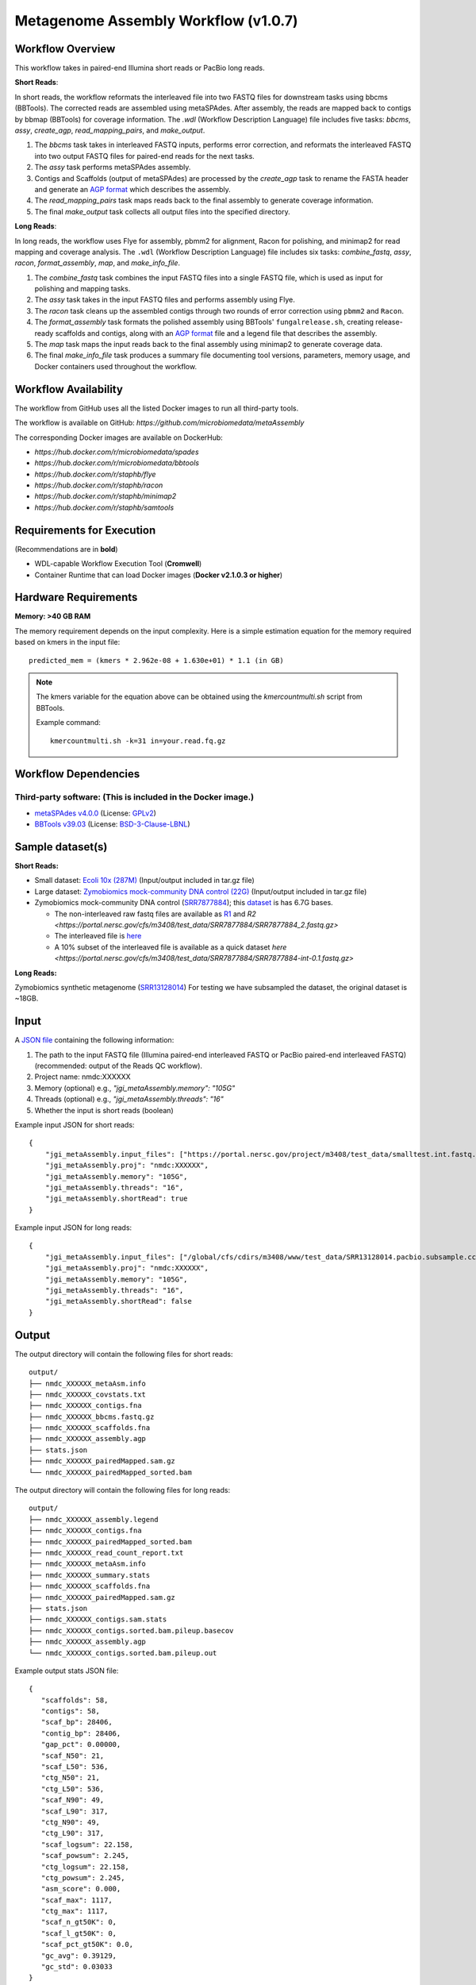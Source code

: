 Metagenome Assembly Workflow (v1.0.7)
=====================================

.. image:: workflow_assembly.png
   :scale: 60%
   :alt: Metagenome assembly workflow dependencies

Workflow Overview
-----------------

This workflow takes in paired-end Illumina short reads or PacBio long reads.

**Short Reads**:

In short reads, the workflow reformats the interleaved file into two FASTQ files for downstream tasks using bbcms (BBTools). The corrected reads are assembled using metaSPAdes. After assembly, the reads are mapped back to contigs by bbmap (BBTools) for coverage information. The `.wdl` (Workflow Description Language) file includes five tasks: *bbcms*, *assy*, *create_agp*, *read_mapping_pairs*, and *make_output*.

1. The *bbcms* task takes in interleaved FASTQ inputs, performs error correction, and reformats the interleaved FASTQ into two output FASTQ files for paired-end reads for the next tasks. 
2. The *assy* task performs metaSPAdes assembly.
3. Contigs and Scaffolds (output of metaSPAdes) are processed by the *create_agp* task to rename the FASTA header and generate an `AGP format <https://www.ncbi.nlm.nih.gov/assembly/agp/AGP_Specification/>`_ which describes the assembly.
4. The *read_mapping_pairs* task maps reads back to the final assembly to generate coverage information.
5. The final *make_output* task collects all output files into the specified directory.

**Long Reads**:

In long reads, the workflow uses Flye for assembly, pbmm2 for alignment, Racon for polishing, and minimap2 for read mapping and coverage analysis. The :literal:`.wdl` (Workflow Description Language) file includes six tasks: *combine_fastq*, *assy*, *racon*, *format_assembly*, *map*, and *make_info_file*.

1. The *combine_fastq* task combines the input FASTQ files into a single FASTQ file, which is used as input for polishing and mapping tasks.
2. The *assy* task takes in the input FASTQ files and performs assembly using Flye.
3. The *racon* task cleans up the assembled contigs through two rounds of error correction using :literal:`pbmm2` and :literal:`Racon`.
4. The *format_assembly* task formats the polished assembly using BBTools' :literal:`fungalrelease.sh`, creating release-ready scaffolds and contigs, along with an `AGP format <https://www.ncbi.nlm.nih.gov/assembly/agp/AGP_Specification/>`_ file and a legend file that describes the assembly.
5. The *map* task maps the input reads back to the final assembly using minimap2 to generate coverage data.
6. The final *make_info_file* task produces a summary file documenting tool versions, parameters, memory usage, and Docker containers used throughout the workflow.


Workflow Availability
---------------------

The workflow from GitHub uses all the listed Docker images to run all third-party tools.  

The workflow is available on GitHub: `https://github.com/microbiomedata/metaAssembly`  

The corresponding Docker images are available on DockerHub:

- `https://hub.docker.com/r/microbiomedata/spades`
- `https://hub.docker.com/r/microbiomedata/bbtools`
- `https://hub.docker.com/r/staphb/flye`
- `https://hub.docker.com/r/staphb/racon`
- `https://hub.docker.com/r/staphb/minimap2`
- `https://hub.docker.com/r/staphb/samtools`

Requirements for Execution
--------------------------

(Recommendations are in **bold**)  

- WDL-capable Workflow Execution Tool (**Cromwell**)
- Container Runtime that can load Docker images (**Docker v2.1.0.3 or higher**) 

Hardware Requirements
---------------------

**Memory: >40 GB RAM**

The memory requirement depends on the input complexity. Here is a simple estimation equation for the memory required based on kmers in the input file::

    predicted_mem = (kmers * 2.962e-08 + 1.630e+01) * 1.1 (in GB)

.. note::

   The kmers variable for the equation above can be obtained using the `kmercountmulti.sh` script from BBTools.

   Example command:

   ::

       kmercountmulti.sh -k=31 in=your.read.fq.gz

Workflow Dependencies
---------------------

Third-party software: (This is included in the Docker image.)
~~~~~~~~~~~~~~~~~~~~~~~~~~~~~~~~~~~~~~~~~~~~~~~~~~~~~~~~~~~~~~

- `metaSPAdes v4.0.0 <https://cab.spbu.ru/software/spades/>`_ (License: `GPLv2 <https://github.com/ablab/spades/blob/spades_4.0.0/GPLv2.txt>`_)
- `BBTools v39.03 <https://jgi.doe.gov/data-and-tools/bbtools/>`_ (License: `BSD-3-Clause-LBNL <https://bitbucket.org/berkeleylab/jgi-bbtools/src/master/license.txt>`_)

Sample dataset(s)
-----------------

**Short Reads:**

- Small dataset: `Ecoli 10x (287M) <https://portal.nersc.gov/cfs/m3408/test_data/metaAssembly_small_test_data.tgz>`_ (Input/output included in tar.gz file)

- Large dataset: `Zymobiomics mock-community DNA control (22G) <https://portal.nersc.gov/cfs/m3408/test_data/metaAssembly_large_test_data.tgz>`_ (Input/output included in tar.gz file)

- Zymobiomics mock-community DNA control (`SRR7877884 <https://www.ncbi.nlm.nih.gov/sra/SRX4716743>`_); this `dataset <https://portal.nersc.gov/cfs/m3408/test_data/SRR7877884/>`_ is has 6.7G bases.

  - The non-interleaved raw fastq files are available as `R1 <https://portal.nersc.gov/cfs/m3408/test_data/SRR7877884/SRR7877884_1.fastq.gz>`_ and `R2 <https://portal.nersc.gov/cfs/m3408/test_data/SRR7877884/SRR7877884_2.fastq.gz>`
  - The interleaved file is `here <https://portal.nersc.gov/cfs/m3408/test_data/SRR7877884/SRR7877884-int.fastq.gz>`_
  - A 10% subset of the interleaved file is available as a quick dataset `here <https://portal.nersc.gov/cfs/m3408/test_data/SRR7877884/SRR7877884-int-0.1.fastq.gz>`

**Long Reads:**

Zymobiomics synthetic metagenome (`SRR13128014 <https://portal.nersc.gov/cfs/m3408/test_data/SRR13128014.pacbio.subsample.ccs.fastq.gz>`_) For testing we have subsampled the dataset, the original dataset is ~18GB.


Input
-----

A `JSON file <https://github.com/microbiomedata/metaAssembly/blob/master/input.json>`_ containing the following information:

1. The path to the input FASTQ file (Illumina paired-end interleaved FASTQ or PacBio paired-end interleaved FASTQ) (recommended: output of the Reads QC workflow).
2. Project name: nmdc:XXXXXX
3. Memory (optional) e.g., `"jgi_metaAssembly.memory": "105G"`
4. Threads (optional) e.g., `"jgi_metaAssembly.threads": "16"`
5. Whether the input is short reads (boolean)

Example input JSON for short reads::

    {
        "jgi_metaAssembly.input_files": ["https://portal.nersc.gov/project/m3408/test_data/smalltest.int.fastq.gz"],
        "jgi_metaAssembly.proj": "nmdc:XXXXXX",
        "jgi_metaAssembly.memory": "105G",
        "jgi_metaAssembly.threads": "16",
        "jgi_metaAssembly.shortRead": true
    }

Example input JSON for long reads::

    {
        "jgi_metaAssembly.input_files": ["/global/cfs/cdirs/m3408/www/test_data/SRR13128014.pacbio.subsample.ccs.fastq.gz"],
        "jgi_metaAssembly.proj": "nmdc:XXXXXX",
        "jgi_metaAssembly.memory": "105G",
        "jgi_metaAssembly.threads": "16",
        "jgi_metaAssembly.shortRead": false
    }

Output
------

The output directory will contain the following files for short reads::

    output/
    ├── nmdc_XXXXXX_metaAsm.info
    ├── nmdc_XXXXXX_covstats.txt
    ├── nmdc_XXXXXX_contigs.fna
    ├── nmdc_XXXXXX_bbcms.fastq.gz
    ├── nmdc_XXXXXX_scaffolds.fna
    ├── nmdc_XXXXXX_assembly.agp
    ├── stats.json
    ├── nmdc_XXXXXX_pairedMapped.sam.gz
    └── nmdc_XXXXXX_pairedMapped_sorted.bam

The output directory will contain the following files for long reads::

    output/
    ├── nmdc_XXXXXX_assembly.legend
    ├── nmdc_XXXXXX_contigs.fna
    ├── nmdc_XXXXXX_pairedMapped_sorted.bam
    ├── nmdc_XXXXXX_read_count_report.txt
    ├── nmdc_XXXXXX_metaAsm.info
    ├── nmdc_XXXXXX_summary.stats
    ├── nmdc_XXXXXX_scaffolds.fna
    ├── nmdc_XXXXXX_pairedMapped.sam.gz
    ├── stats.json
    ├── nmdc_XXXXXX_contigs.sam.stats
    ├── nmdc_XXXXXX_contigs.sorted.bam.pileup.basecov
    ├── nmdc_XXXXXX_assembly.agp
    └── nmdc_XXXXXX_contigs.sorted.bam.pileup.out

Example output stats JSON file::

    {
       "scaffolds": 58,
       "contigs": 58,
       "scaf_bp": 28406,
       "contig_bp": 28406,
       "gap_pct": 0.00000,
       "scaf_N50": 21,
       "scaf_L50": 536,
       "ctg_N50": 21,
       "ctg_L50": 536,
       "scaf_N90": 49,
       "scaf_L90": 317,
       "ctg_N90": 49,
       "ctg_L90": 317,
       "scaf_logsum": 22.158,
       "scaf_powsum": 2.245,
       "ctg_logsum": 22.158,
       "ctg_powsum": 2.245,
       "asm_score": 0.000,
       "scaf_max": 1117,
       "ctg_max": 1117,
       "scaf_n_gt50K": 0,
       "scaf_l_gt50K": 0,
       "scaf_pct_gt50K": 0.0,
       "gc_avg": 0.39129,
       "gc_std": 0.03033
    }


The table provides all of the output directories, files, and their descriptions.


=================================================== ===================================================== ===============================================================
Directory                                           File Name                                             Description
=================================================== ===================================================== ===============================================================
**Short Reads**                                                                                           Short reads assembly output directory
/make_info_file                                     nmdc_XXXXXX_metaAsm.info                              Summary information about the short reads assembly process
/finish_asm                                         nmdc_XXXXXX_covstats.txt                              Coverage statistics for assembled contigs
/finish_asm                                         nmdc_XXXXXX_contigs.fna                               Final contig sequences in FASTA format
/finish_asm                                         nmdc_XXXXXX_bbcms.fastq.gz                            Error-corrected FASTQ file from bbcms
/finish_asm                                         nmdc_XXXXXX_scaffolds.fna                             Final scaffold sequences in FASTA format
/finish_asm                                         nmdc_XXXXXX_assembly.agp                              Assembly information in AGP format
/finish_asm                                         stats.json                                            Assembly statistics in JSON format
/finish_asm                                         nmdc_XXXXXX_pairedMapped.sam.gz                       SAM file with reads mapped back to assembly
/finish_asm                                         nmdc_XXXXXX_pairedMapped_sorted.bam                   Sorted BAM file with reads mapped back to assembly

**Long Reads**                                                                                            Long reads assembly output directory
/finish_lrasm                                        nmdc_XXXXXX_assembly.legend                          Mapping file from contig to scaffold names
/finish_lrasm                                        nmdc_XXXXXX_contigs.fna                              Final contig sequences in FASTA format
/finish_lrasm                                        nmdc_XXXXXX_pairedMapped_sorted.bam                  Sorted BAM file with reads mapped back to assembly
/finish_lrasm                                        nmdc_XXXXXX_read_count_report.txt                    Read count report for validation
/make_info_file                                      nmdc_XXXXXX_metaAsm.info                             Summary information about the long reads assembly process
/finish_lrasm                                        nmdc_XXXXXX_summary.stats                            Summary statistics for assembly
/finish_lrasm                                        nmdc_XXXXXX_scaffolds.fna                            Final scaffold sequences in FASTA format
/finish_lrasm                                        nmdc_XXXXXX_pairedMapped.sam.gz                      SAM file with reads mapped back to assembly
/finish_lrasm                                        stats.json                                           Assembly statistics in JSON format
/finish_lrasm                                        nmdc_XXXXXX_contigs.sam.stats                        SAM file statistics for contigs
/finish_lrasm                                        nmdc_XXXXXX_contigs.sorted.bam.pileup.basecov        Base coverage information for contigs
/finish_lrasm                                        nmdc_XXXXXX_assembly.agp                             Assembly information in AGP format
/finish_lrasm                                        nmdc_XXXXXX_contigs.sorted.bam.pileup.out            BAM file pileup output for contigs
=================================================== ===================================================== ===============================================================


Version History
---------------

- 1.0.7 (release date **11/14/24**; previous versions: 1.0.6)

Point of contact
----------------

- Original author: Brian Foster <bfoster@lbl.gov>

- Package maintainer: Chienchi Lo <chienchi@lanl.gov>

